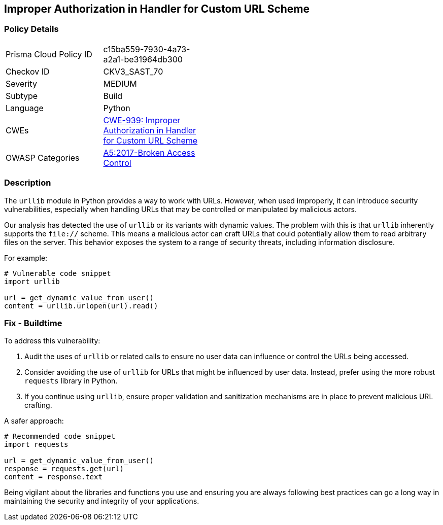 == Improper Authorization in Handler for Custom URL Scheme

=== Policy Details

[width=45%]
[cols="1,1"]
|=== 
|Prisma Cloud Policy ID 
| c15ba559-7930-4a73-a2a1-be31964db300

|Checkov ID 
|CKV3_SAST_70

|Severity
|MEDIUM

|Subtype
|Build

|Language
|Python

|CWEs
|https://cwe.mitre.org/data/definitions/939.html[CWE-939: Improper Authorization in Handler for Custom URL Scheme]

|OWASP Categories
|https://owasp.org/www-project-top-ten/2017/A5_2017-Broken_Access_Control[A5:2017-Broken Access Control]

|=== 

=== Description

The `urllib` module in Python provides a way to work with URLs. However, when used improperly, it can introduce security vulnerabilities, especially when handling URLs that may be controlled or manipulated by malicious actors.

Our analysis has detected the use of `urllib` or its variants with dynamic values. The problem with this is that `urllib` inherently supports the `file://` scheme. This means a malicious actor can craft URLs that could potentially allow them to read arbitrary files on the server. This behavior exposes the system to a range of security threats, including information disclosure.

For example:

[source,python]
----
# Vulnerable code snippet
import urllib

url = get_dynamic_value_from_user()
content = urllib.urlopen(url).read()
----

=== Fix - Buildtime

To address this vulnerability:

1. Audit the uses of `urllib` or related calls to ensure no user data can influence or control the URLs being accessed.
2. Consider avoiding the use of `urllib` for URLs that might be influenced by user data. Instead, prefer using the more robust `requests` library in Python.
3. If you continue using `urllib`, ensure proper validation and sanitization mechanisms are in place to prevent malicious URL crafting.

A safer approach:

[source,python]
----
# Recommended code snippet
import requests

url = get_dynamic_value_from_user()
response = requests.get(url)
content = response.text
----

Being vigilant about the libraries and functions you use and ensuring you are always following best practices can go a long way in maintaining the security and integrity of your applications.
